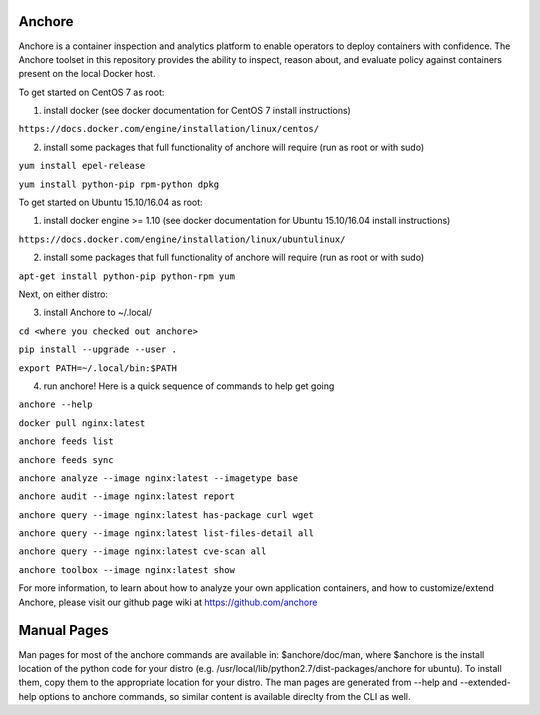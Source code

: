 .. image:: https://anchore.io/service/badges/image/f017354b717234ebfe1cf1c5d538ddc8618f3ab0d8c67e290cf37f578093d121
    :target: https://anchore.io/image/dockerhub/f017354b717234ebfe1cf1c5d538ddc8618f3ab0d8c67e290cf37f578093d121?repo=anchore%2Fcli&tag=latest#overview



Anchore
=======


Anchore is a container inspection and analytics platform to enable
operators to deploy containers with confidence. The Anchore toolset in
this repository provides the ability to inspect, reason about, and
evaluate policy against containers present on the local Docker host.

To get started on CentOS 7 as root:

1) install docker (see docker documentation for CentOS 7 install instructions)

``https://docs.docker.com/engine/installation/linux/centos/``

2) install some packages that full functionality of anchore will require (run as root or with sudo)

``yum install epel-release``

``yum install python-pip rpm-python dpkg``

To get started on Ubuntu 15.10/16.04 as root:

1) install docker engine >= 1.10 (see docker documentation for Ubuntu 15.10/16.04 install instructions)

``https://docs.docker.com/engine/installation/linux/ubuntulinux/``

2) install some packages that full functionality of anchore will require (run as root or with sudo)

``apt-get install python-pip python-rpm yum``

Next, on either distro:

3) install Anchore to ~/.local/

``cd <where you checked out anchore>``

``pip install --upgrade --user .``

``export PATH=~/.local/bin:$PATH``

4) run anchore!  Here is a quick sequence of commands to help get going

``anchore --help``

``docker pull nginx:latest``

``anchore feeds list``

``anchore feeds sync``

``anchore analyze --image nginx:latest --imagetype base``

``anchore audit --image nginx:latest report``

``anchore query --image nginx:latest has-package curl wget``

``anchore query --image nginx:latest list-files-detail all``

``anchore query --image nginx:latest cve-scan all``

``anchore toolbox --image nginx:latest show``

For more information, to learn about how to analyze your own
application containers, and how to customize/extend Anchore, please
visit our github page wiki at https://github.com/anchore

Manual Pages
============
Man pages for most of the anchore commands are available in: $anchore/doc/man, where $anchore is the install
location of the python code for your distro (e.g. /usr/local/lib/python2.7/dist-packages/anchore for ubuntu).
To install them, copy them to the appropriate location for your distro. The man pages are generated from --help
and --extended-help options to anchore commands, so similar content is available direclty from the CLI as well.

